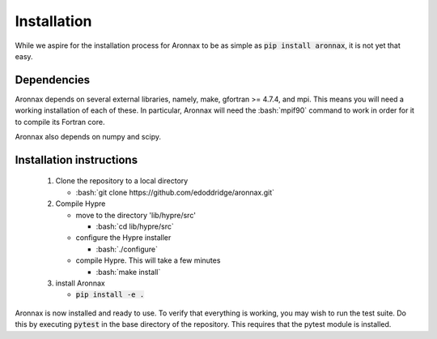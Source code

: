 .. role:: bash(code)
   :language: bash

Installation
************************


While we aspire for the installation process for Aronnax to be as simple as :code:`pip install aronnax`, it is not yet that easy.

Dependencies
============
Aronnax depends on several external libraries, namely, make, gfortran >= 4.7.4, and mpi. This means you will need a working installation of each of these. In particular, Aronnax will need the :bash:`mpif90` command to work in order for it to compile its Fortran core.

Aronnax also depends on numpy and scipy.


Installation instructions
=========================

 #. Clone the repository to a local directory

    - :bash:`git clone https://github.com/edoddridge/aronnax.git`

 #. Compile Hypre

    - move to the directory 'lib/hypre/src'

      - :bash:`cd lib/hypre/src`
    
    - configure the Hypre installer

      - :bash:`./configure`

    - compile Hypre. This will take a few minutes
      
      - :bash:`make install`

 #. install Aronnax
   
    - :code:`pip install -e .`

Aronnax is now installed and ready to use. To verify that everything is working, you may wish to run the test suite. Do this by executing :code:`pytest` in the base directory of the repository. This requires that the pytest module is installed.

